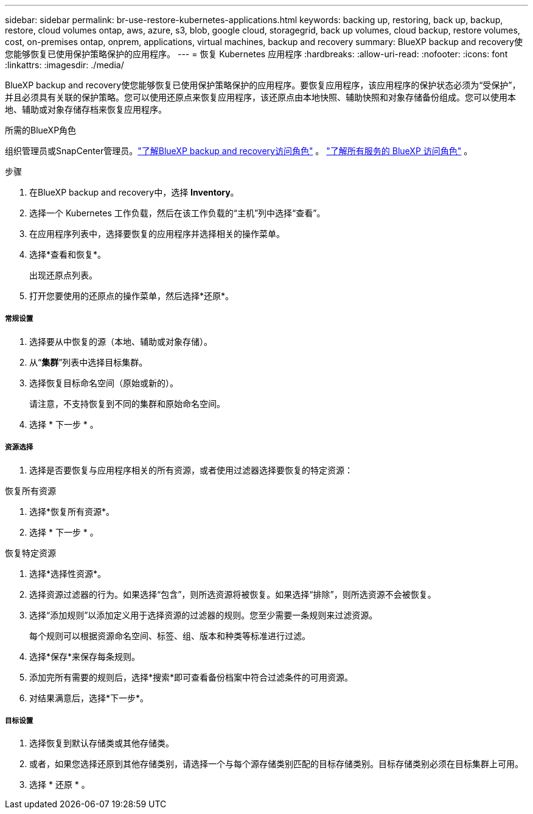 ---
sidebar: sidebar 
permalink: br-use-restore-kubernetes-applications.html 
keywords: backing up, restoring, back up, backup, restore, cloud volumes ontap, aws, azure, s3, blob, google cloud, storagegrid, back up volumes, cloud backup, restore volumes, cost, on-premises ontap, onprem, applications, virtual machines, backup and recovery 
summary: BlueXP backup and recovery使您能够恢复已使用保护策略保护的应用程序。 
---
= 恢复 Kubernetes 应用程序
:hardbreaks:
:allow-uri-read: 
:nofooter: 
:icons: font
:linkattrs: 
:imagesdir: ./media/


[role="lead"]
BlueXP backup and recovery使您能够恢复已使用保护策略保护的应用程序。要恢复应用程序，该应用程序的保护状态必须为“受保护”，并且必须具有关联的保护策略。您可以使用还原点来恢复应用程序，该还原点由本地快照、辅助快照和对象存储备份组成。您可以使用本地、辅助或对象存储存档来恢复应用程序。

.所需的BlueXP角色
组织管理员或SnapCenter管理员。link:reference-roles.html["了解BlueXP backup and recovery访问角色"] 。  https://docs.netapp.com/us-en/bluexp-setup-admin/reference-iam-predefined-roles.html["了解所有服务的 BlueXP 访问角色"^] 。

.步骤
. 在BlueXP backup and recovery中，选择 *Inventory*。
. 选择一个 Kubernetes 工作负载，然后在该工作负载的“主机”列中选择“查看”。
. 在应用程序列表中，选择要恢复的应用程序并选择相关的操作菜单。
. 选择*查看和恢复*。
+
出现还原点列表。

. 打开您要使用的还原点的操作菜单，然后选择*还原*。


[discrete]
===== 常规设置

. 选择要从中恢复的源（本地、辅助或对象存储）。
. 从“*集群*”列表中选择目标集群。
. 选择恢复目标命名空间（原始或新的）。
+
请注意，不支持恢复到不同的集群和原始命名空间。

. 选择 * 下一步 * 。


[discrete]
===== 资源选择

. 选择是否要恢复与应用程序相关的所有资源，或者使用过滤器选择要恢复的特定资源：


[role="tabbed-block"]
====
.恢复所有资源
--
. 选择*恢复所有资源*。
. 选择 * 下一步 * 。


--
.恢复特定资源
--
. 选择*选择性资源*。
. 选择资源过滤器的行为。如果选择“包含”，则所选资源将被恢复。如果选择“排除”，则所选资源不会被恢复。
. 选择“添加规则”以添加定义用于选择资源的过滤器的规则。您至少需要一条规则来过滤资源。
+
每个规则可以根据资源命名空间、标签、组、版本和种类等标准进行过滤。

. 选择*保存*来保存每条规则。
. 添加完所有需要的规则后，选择*搜索*即可查看备份档案中符合过滤条件的可用资源。
. 对结果满意后，选择*下一步*。


--
====
[discrete]
===== 目标设置

. 选择恢复到默认存储类或其他存储类。
. 或者，如果您选择还原到其他存储类别，请选择一个与每个源存储类别匹配的目标存储类别。目标存储类别必须在目标集群上可用。
. 选择 * 还原 * 。

